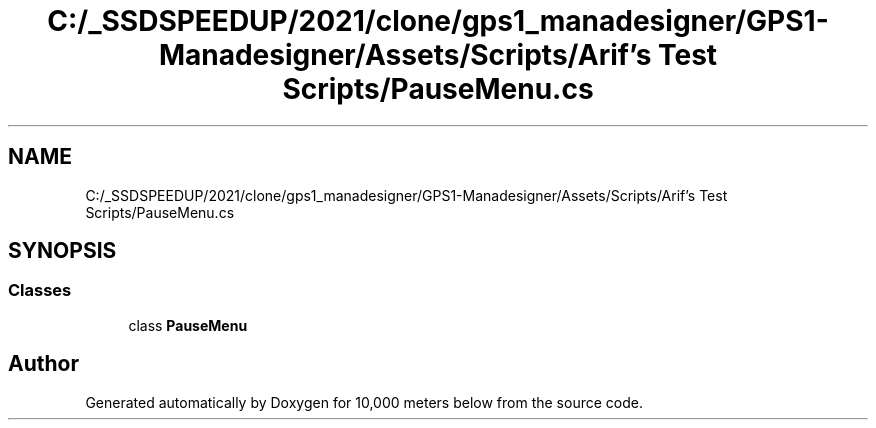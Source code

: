 .TH "C:/_SSDSPEEDUP/2021/clone/gps1_manadesigner/GPS1-Manadesigner/Assets/Scripts/Arif's Test Scripts/PauseMenu.cs" 3 "Sun Dec 12 2021" "10,000 meters below" \" -*- nroff -*-
.ad l
.nh
.SH NAME
C:/_SSDSPEEDUP/2021/clone/gps1_manadesigner/GPS1-Manadesigner/Assets/Scripts/Arif's Test Scripts/PauseMenu.cs
.SH SYNOPSIS
.br
.PP
.SS "Classes"

.in +1c
.ti -1c
.RI "class \fBPauseMenu\fP"
.br
.in -1c
.SH "Author"
.PP 
Generated automatically by Doxygen for 10,000 meters below from the source code\&.
